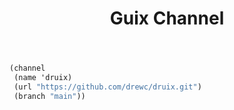 #+TITLE: Guix Channel

#+begin_src scheme
(channel
 (name 'druix)
 (url "https://github.com/drewc/druix.git")
 (branch "main"))
#+end_src
